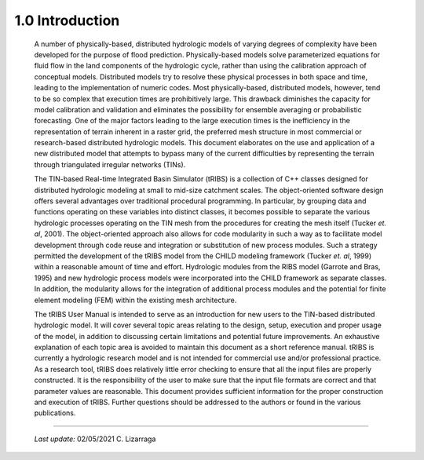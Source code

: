 
1.0 Introduction
==================

    A number of physically-based, distributed hydrologic models of varying degrees of complexity have been developed for the purpose of flood prediction. Physically-based models solve parameterized equations for fluid flow in the land components of the hydrologic cycle, rather than using the calibration approach of conceptual models. Distributed models try to resolve these physical processes in both space and time, leading to the implementation of numeric codes. Most physically-based, distributed models, however, tend to be so complex that execution times are prohibitively large. This drawback diminishes the capacity for model calibration and validation and eliminates the possibility for ensemble averaging or probabilistic forecasting. One of the major factors leading to the large execution times is the inefficiency in the representation of terrain inherent in a raster grid, the preferred mesh structure in most commercial or research-based distributed hydrologic models. This document elaborates on the use and application of a new distributed model that attempts to bypass many of the current difficulties by representing the terrain through triangulated irregular networks (TINs).

    The TIN-based Real-time Integrated Basin Simulator (tRIBS) is a collection of C++ classes designed for distributed hydrologic modeling at small to mid-size catchment scales. The object-oriented software design offers several advantages over traditional procedural programming. In particular, by grouping data and functions operating on these variables into distinct classes, it becomes possible to separate the various hydrologic processes operating on the TIN mesh from the procedures for creating the mesh itself (Tucker *et. al*, 2001). The object-oriented approach also allows for code modularity in such a way as to facilitate model development through code reuse and integration or substitution of new process modules. Such a strategy permitted the development of the tRIBS model from the CHILD modeling framework (Tucker *et. al*, 1999) within a reasonable amount of time and effort. Hydrologic modules from the RIBS model (Garrote and Bras, 1995) and new hydrologic process models were incorporated into the CHILD framework as separate classes. In addition, the modularity allows for the integration of additional process modules and the potential for finite element modeling (FEM) within the existing mesh architecture.

    The tRIBS User Manual is intended to serve as an introduction for new users to the TIN-based distributed hydrologic model. It will cover several topic areas relating to the design, setup, execution and proper usage of the model, in addition to discussing certain limitations and potential future improvements. An exhaustive explanation of each topic area is avoided to maintain this document as a short reference manual. tRIBS is currently a hydrologic research model and is not intended for commercial use and/or professional practice. As a research tool, tRIBS does relatively little error checking to ensure that all the input files are properly constructed. It is the responsibility of the user to make sure that the input file formats are correct and that parameter values are reasonable. This document provides sufficient information for the proper construction and execution of tRIBS. Further questions should be addressed to the authors or found in the various publications.

----------------------------------------------------

    *Last update:* 02/05/2021 C. Lizarraga

